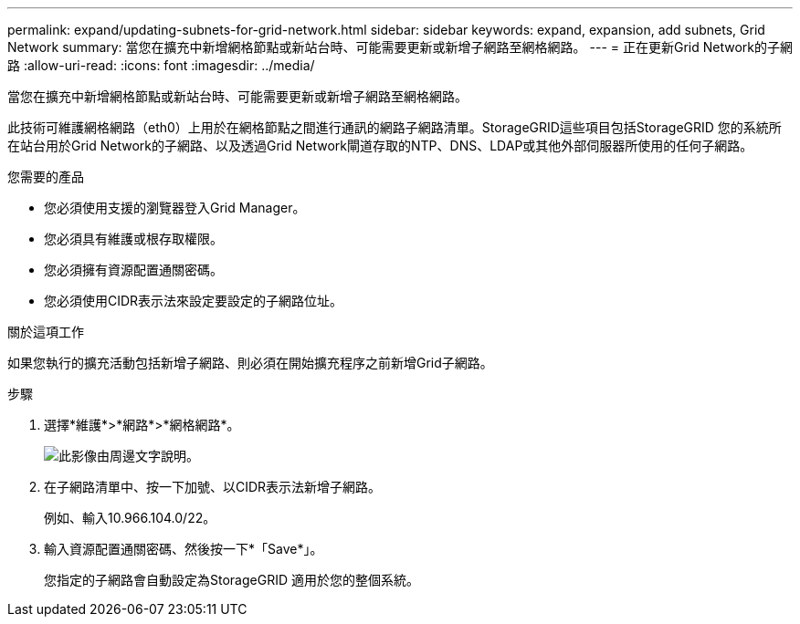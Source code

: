 ---
permalink: expand/updating-subnets-for-grid-network.html 
sidebar: sidebar 
keywords: expand, expansion, add subnets, Grid Network 
summary: 當您在擴充中新增網格節點或新站台時、可能需要更新或新增子網路至網格網路。 
---
= 正在更新Grid Network的子網路
:allow-uri-read: 
:icons: font
:imagesdir: ../media/


[role="lead"]
當您在擴充中新增網格節點或新站台時、可能需要更新或新增子網路至網格網路。

此技術可維護網格網路（eth0）上用於在網格節點之間進行通訊的網路子網路清單。StorageGRID這些項目包括StorageGRID 您的系統所在站台用於Grid Network的子網路、以及透過Grid Network閘道存取的NTP、DNS、LDAP或其他外部伺服器所使用的任何子網路。

.您需要的產品
* 您必須使用支援的瀏覽器登入Grid Manager。
* 您必須具有維護或根存取權限。
* 您必須擁有資源配置通關密碼。
* 您必須使用CIDR表示法來設定要設定的子網路位址。


.關於這項工作
如果您執行的擴充活動包括新增子網路、則必須在開始擴充程序之前新增Grid子網路。

.步驟
. 選擇*維護*>*網路*>*網格網路*。
+
image::../media/maintenance_grid_networks_page.gif[此影像由周邊文字說明。]

. 在子網路清單中、按一下加號、以CIDR表示法新增子網路。
+
例如、輸入10.966.104.0/22。

. 輸入資源配置通關密碼、然後按一下*「Save*」。
+
您指定的子網路會自動設定為StorageGRID 適用於您的整個系統。


